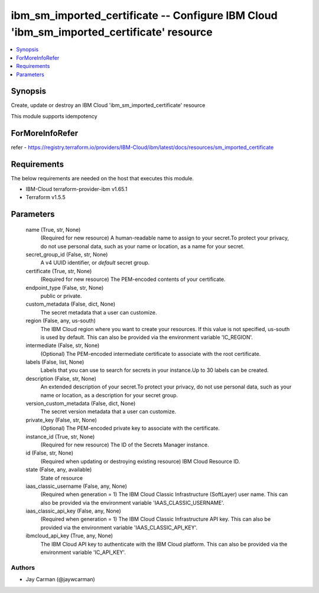 
ibm_sm_imported_certificate -- Configure IBM Cloud 'ibm_sm_imported_certificate' resource
=========================================================================================

.. contents::
   :local:
   :depth: 1


Synopsis
--------

Create, update or destroy an IBM Cloud 'ibm_sm_imported_certificate' resource

This module supports idempotency


ForMoreInfoRefer
----------------
refer - https://registry.terraform.io/providers/IBM-Cloud/ibm/latest/docs/resources/sm_imported_certificate

Requirements
------------
The below requirements are needed on the host that executes this module.

- IBM-Cloud terraform-provider-ibm v1.65.1
- Terraform v1.5.5



Parameters
----------

  name (True, str, None)
    (Required for new resource) A human-readable name to assign to your secret.To protect your privacy, do not use personal data, such as your name or location, as a name for your secret.


  secret_group_id (False, str, None)
    A v4 UUID identifier, or `default` secret group.


  certificate (True, str, None)
    (Required for new resource) The PEM-encoded contents of your certificate.


  endpoint_type (False, str, None)
    public or private.


  custom_metadata (False, dict, None)
    The secret metadata that a user can customize.


  region (False, any, us-south)
    The IBM Cloud region where you want to create your resources. If this value is not specified, us-south is used by default. This can also be provided via the environment variable 'IC_REGION'.


  intermediate (False, str, None)
    (Optional) The PEM-encoded intermediate certificate to associate with the root certificate.


  labels (False, list, None)
    Labels that you can use to search for secrets in your instance.Up to 30 labels can be created.


  description (False, str, None)
    An extended description of your secret.To protect your privacy, do not use personal data, such as your name or location, as a description for your secret group.


  version_custom_metadata (False, dict, None)
    The secret version metadata that a user can customize.


  private_key (False, str, None)
    (Optional) The PEM-encoded private key to associate with the certificate.


  instance_id (True, str, None)
    (Required for new resource) The ID of the Secrets Manager instance.


  id (False, str, None)
    (Required when updating or destroying existing resource) IBM Cloud Resource ID.


  state (False, any, available)
    State of resource


  iaas_classic_username (False, any, None)
    (Required when generation = 1) The IBM Cloud Classic Infrastructure (SoftLayer) user name. This can also be provided via the environment variable 'IAAS_CLASSIC_USERNAME'.


  iaas_classic_api_key (False, any, None)
    (Required when generation = 1) The IBM Cloud Classic Infrastructure API key. This can also be provided via the environment variable 'IAAS_CLASSIC_API_KEY'.


  ibmcloud_api_key (True, any, None)
    The IBM Cloud API key to authenticate with the IBM Cloud platform. This can also be provided via the environment variable 'IC_API_KEY'.













Authors
~~~~~~~

- Jay Carman (@jaywcarman)

